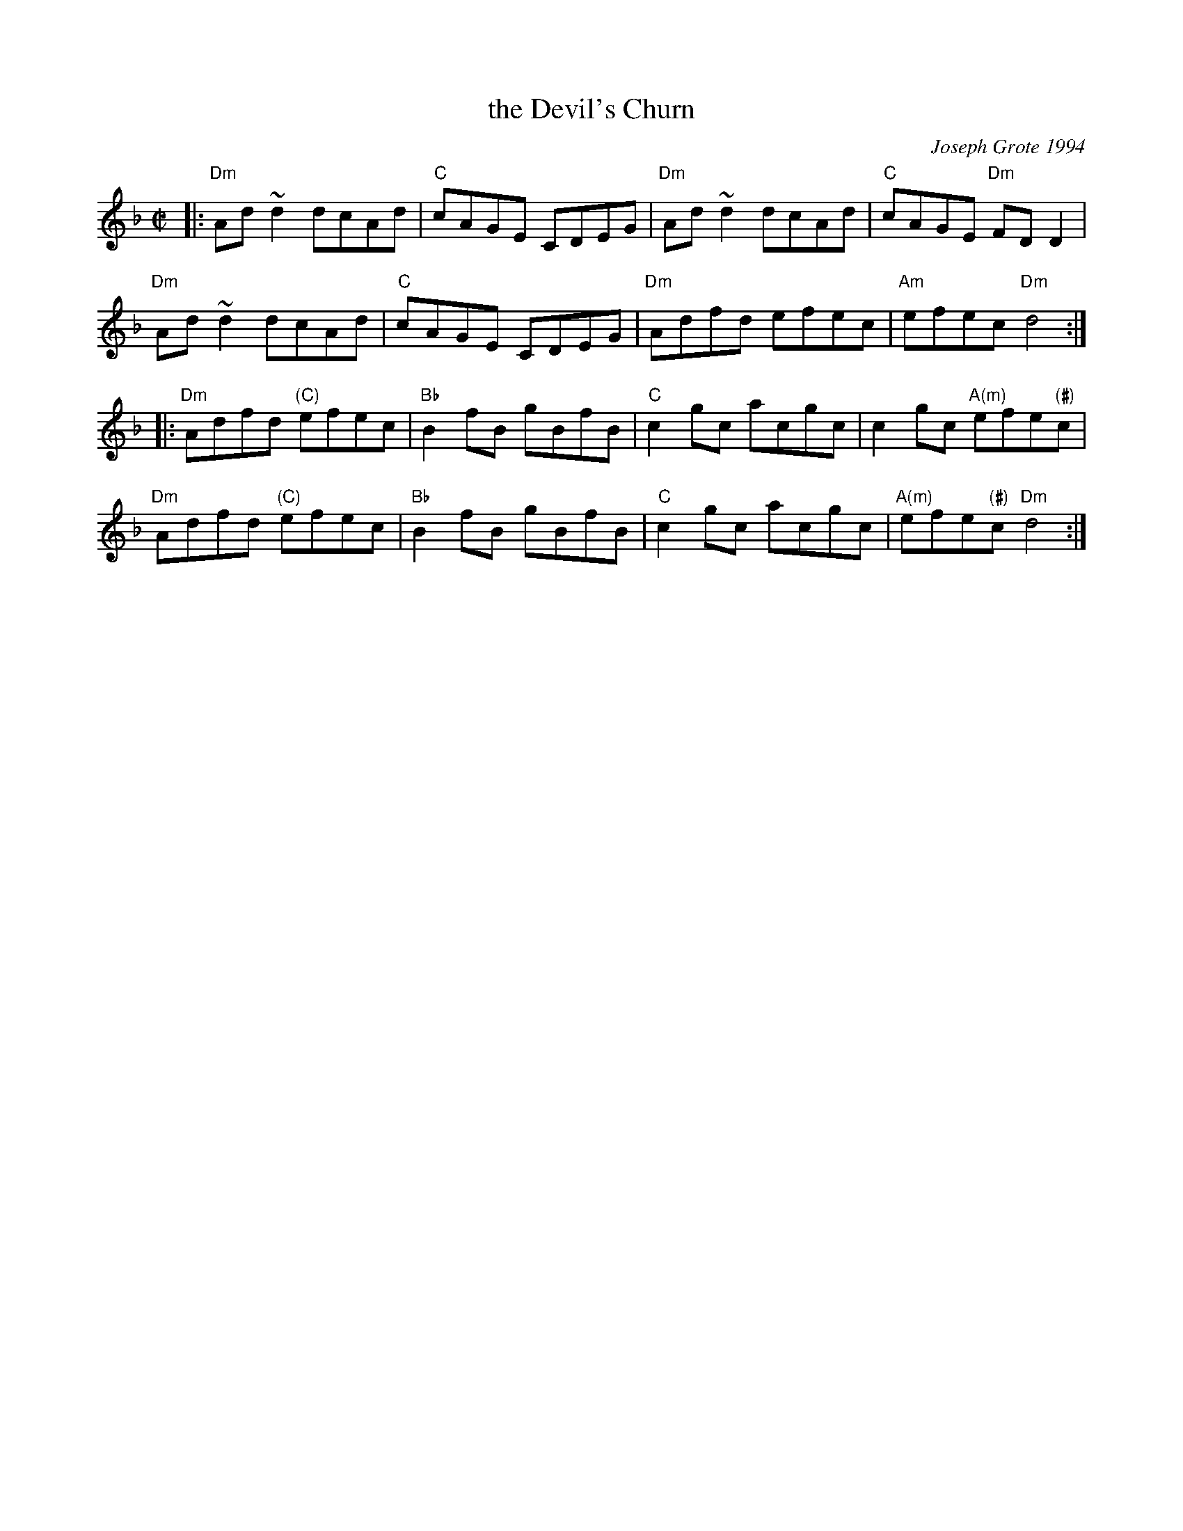 X: 1
T: the Devil's Churn
C: Joseph Grote 1994
R: reel
Z: 2012 John Chambers <jc:trillian.mit.edu>
B: The Portland Collection v.2 p.52
M: C|
L: 1/8
K: Dm
|:\
"Dm"Ad~d2 dcAd | "C"cAGE CDEG | "Dm"Ad~d2 dcAd | "C"cAGE "Dm"FDD2 |
"Dm"Ad~d2 dcAd | "C"cAGE CDEG | "Dm"Adfd efec | "Am"efec "Dm"d4 :|
|:\
"Dm"Adfd "(C)"efec | "Bb"B2fB gBfB | "C"c2gc acgc | c2gc "A(m)"efe"(#)"c |
"Dm"Adfd "(C)"efec | "Bb"B2fB gBfB | "C"c2gc acgc | "A(m)"efe"(#)"c "Dm"d4 :|
